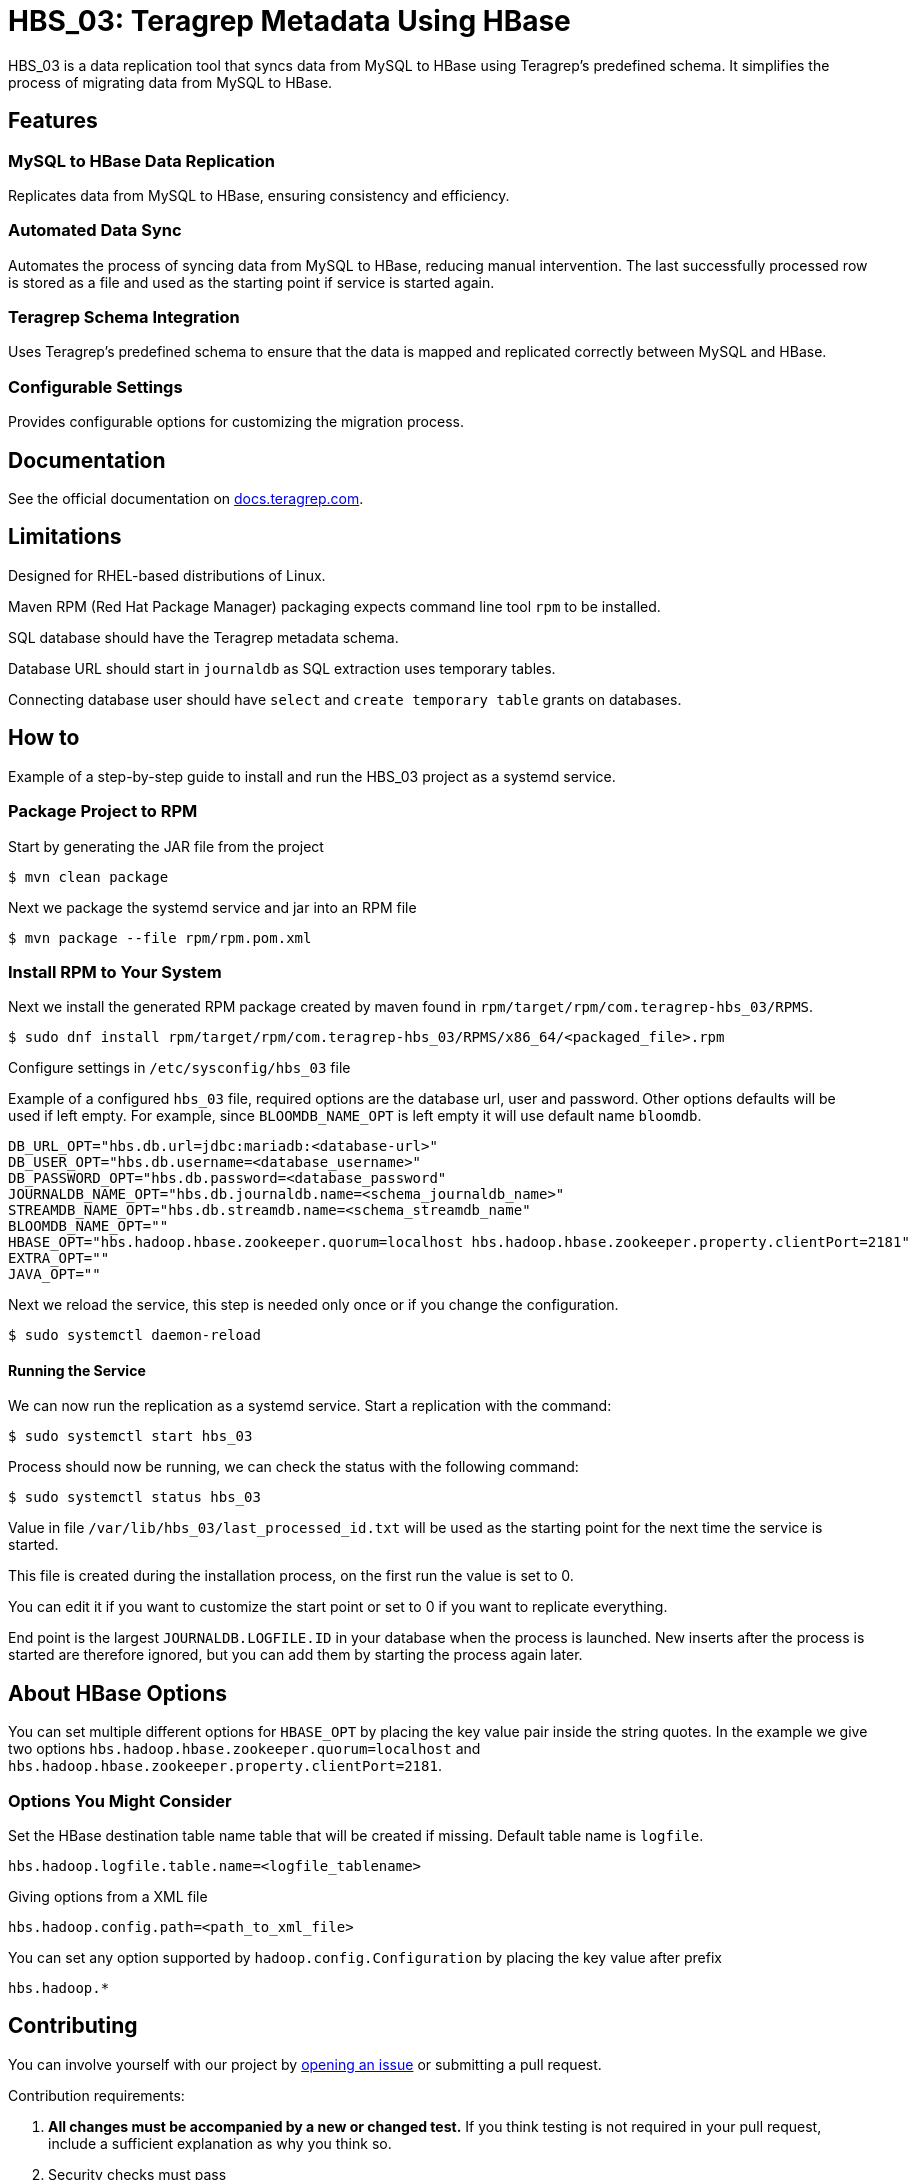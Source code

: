 // Before publishing your new repository:
// 1. Write the readme file
// 2. Update the issues link in Contributing section in the readme file
// 3. Update the discussion link in config.yml file in .github/ISSUE_TEMPLATE directory

= HBS_03: Teragrep Metadata Using HBase

HBS_03 is a data replication tool that syncs data from MySQL to HBase using Teragrep's predefined schema.
It simplifies the process of migrating data from MySQL to HBase.

== Features

=== MySQL to HBase Data Replication

Replicates data from MySQL to HBase, ensuring consistency and efficiency.

=== Automated Data Sync

Automates the process of syncing data from MySQL to HBase, reducing manual intervention.
The last successfully processed row is stored as a file and used as the starting point if service is started again.

=== Teragrep Schema Integration

Uses Teragrep's predefined schema to ensure that the data is mapped and replicated correctly between MySQL and HBase.


=== Configurable Settings

Provides configurable options for customizing the migration process.

== Documentation

See the official documentation on https://docs.teragrep.com[docs.teragrep.com].

== Limitations

Designed for RHEL-based distributions of Linux.

Maven RPM (Red Hat Package Manager) packaging expects command line tool `rpm` to be installed.

SQL database should have the Teragrep metadata schema.

Database URL should start in `journaldb` as SQL extraction uses temporary tables.

Connecting database user should have `select` and `create temporary table` grants on databases.

== How to

Example of a step-by-step guide to install and run the HBS_03 project as a systemd service.

=== Package Project to RPM

Start by generating the JAR file from the project
[source]
----
$ mvn clean package
----

Next we package the systemd service and jar into an RPM file
[source]
----
$ mvn package --file rpm/rpm.pom.xml
----

=== Install RPM to Your System

Next we install the generated RPM package created by maven found in `rpm/target/rpm/com.teragrep-hbs_03/RPMS`.

[source]
----
$ sudo dnf install rpm/target/rpm/com.teragrep-hbs_03/RPMS/x86_64/<packaged_file>.rpm
----

Configure settings in `/etc/sysconfig/hbs_03` file

Example of a configured `hbs_03` file, required options are the database url, user and password.
Other options defaults will be used if left empty.
For example, since `BLOOMDB_NAME_OPT` is left empty it will use default name `bloomdb`.
[source]
----
DB_URL_OPT="hbs.db.url=jdbc:mariadb:<database-url>"
DB_USER_OPT="hbs.db.username=<database_username>"
DB_PASSWORD_OPT="hbs.db.password=<database_password"
JOURNALDB_NAME_OPT="hbs.db.journaldb.name=<schema_journaldb_name>"
STREAMDB_NAME_OPT="hbs.db.streamdb.name=<schema_streamdb_name"
BLOOMDB_NAME_OPT=""
HBASE_OPT="hbs.hadoop.hbase.zookeeper.quorum=localhost hbs.hadoop.hbase.zookeeper.property.clientPort=2181"
EXTRA_OPT=""
JAVA_OPT=""
----

Next we reload the service, this step is needed only once or if you change the configuration.

[source]
----
$ sudo systemctl daemon-reload
----

==== Running the Service

We can now run the replication as a systemd service. Start a replication with the command:

[source]
----
$ sudo systemctl start hbs_03
----

Process should now be running, we can check the status with the following command:
[source]
----
$ sudo systemctl status hbs_03
----


Value in file `/var/lib/hbs_03/last_processed_id.txt` will be used as the starting point for the next time the service is started.

This file is created during the installation process, on the first run the value is set to 0.

You can edit it if you want to customize the start point or set to 0 if you want to replicate everything.

End point is the largest `JOURNALDB.LOGFILE.ID` in your database when the process is launched.
New inserts after the process is started are therefore ignored,
but you can add them by starting the process again later.

== About HBase Options

You can set multiple different options for `HBASE_OPT` by placing the key value pair inside the string quotes.
In the example we give two options `hbs.hadoop.hbase.zookeeper.quorum=localhost` and  `hbs.hadoop.hbase.zookeeper.property.clientPort=2181`.

=== Options You Might Consider

Set the HBase destination table name table that will be created if missing.
Default table name is `logfile`.
[source]
----
hbs.hadoop.logfile.table.name=<logfile_tablename>
----

Giving options from a XML file
[source]
----
hbs.hadoop.config.path=<path_to_xml_file>
----

You can set any option supported by `hadoop.config.Configuration` by placing the key value after prefix

[source]
----
hbs.hadoop.*
----

== Contributing

You can involve yourself with our project by https://github.com/teragrep/hbs_03/issues/new/choose[opening an issue] or submitting a pull request.

Contribution requirements:

. *All changes must be accompanied by a new or changed test.* If you think testing is not required in your pull request, include a sufficient explanation as why you think so.
. Security checks must pass
. Pull requests must align with the principles and http://www.extremeprogramming.org/values.html[values] of extreme programming.
. Pull requests must follow the principles of Object Thinking and Elegant Objects (EO).

Read more in our https://github.com/teragrep/teragrep/blob/main/contributing.adoc[Contributing Guideline].

=== Contributor License Agreement

Contributors must sign https://github.com/teragrep/teragrep/blob/main/cla.adoc[Teragrep Contributor License Agreement] before a pull request is accepted to organization's repositories.

You need to submit the CLA only once. After submitting the CLA you can contribute to all Teragrep's repositories.
